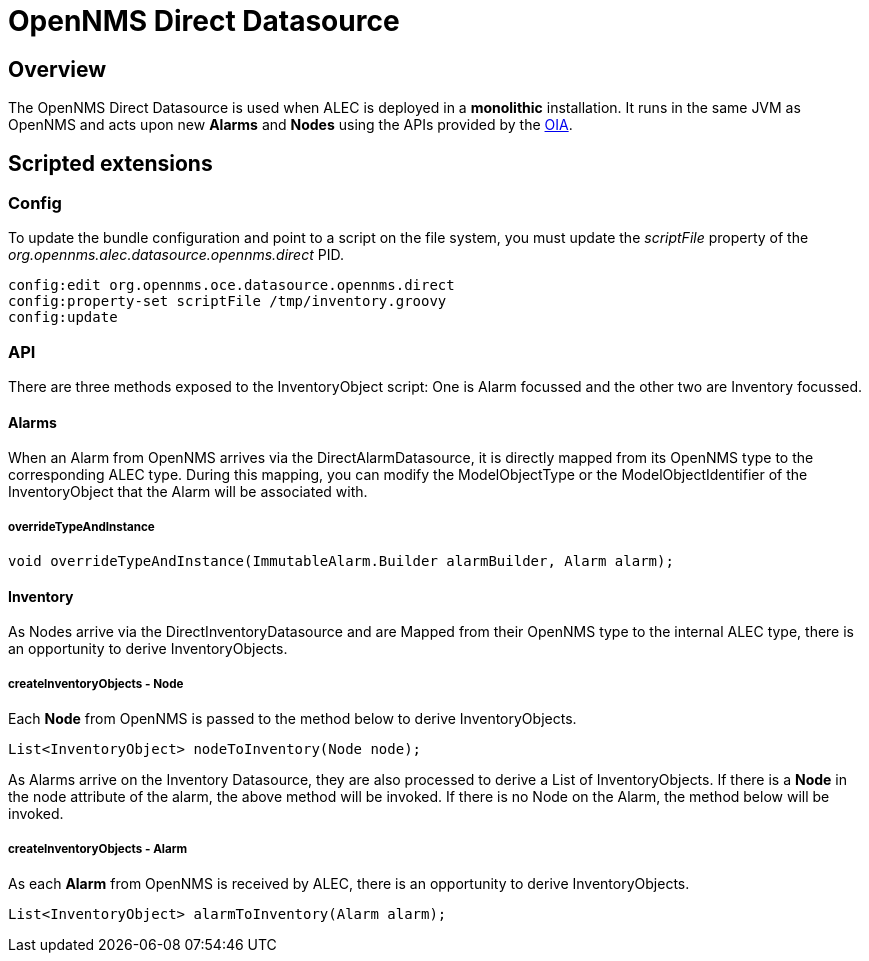= OpenNMS Direct Datasource
:imagesdir: ../assets/images

== Overview

The OpenNMS Direct Datasource is used when ALEC is deployed in a *monolithic* installation. 
It runs in the same JVM as OpenNMS and acts upon new *Alarms* and *Nodes* using the APIs provided by the link:https://github.com/OpenNMS/opennms-integration-api[OIA].

== Scripted extensions

=== Config

To update the bundle configuration and point to a script on the file system, you must update the _scriptFile_ property of the _org.opennms.alec.datasource.opennms.direct_ PID. 

```
config:edit org.opennms.oce.datasource.opennms.direct
config:property-set scriptFile /tmp/inventory.groovy
config:update
```

=== API

There are three methods exposed to the InventoryObject script: One is Alarm focussed and the other two are Inventory focussed.

==== Alarms

When an Alarm from OpenNMS arrives via the DirectAlarmDatasource, it is directly mapped from its OpenNMS type to the corresponding ALEC type.
During this mapping, you can modify the ModelObjectType or the ModelObjectIdentifier of the InventoryObject that the Alarm will be associated with.

===== overrideTypeAndInstance

```
void overrideTypeAndInstance(ImmutableAlarm.Builder alarmBuilder, Alarm alarm);
```

==== Inventory

As Nodes arrive via the DirectInventoryDatasource and are Mapped from their OpenNMS type to the internal ALEC type, there is an opportunity to derive InventoryObjects.

===== createInventoryObjects - Node

Each *Node* from OpenNMS is passed to the method below to derive InventoryObjects.

```
List<InventoryObject> nodeToInventory(Node node);
```

As Alarms arrive on the Inventory Datasource, they are also processed to derive a List of InventoryObjects.
If there is a *Node* in the node attribute of the alarm, the above method will be invoked. If there is no Node on the Alarm, the method below will be invoked.

===== createInventoryObjects - Alarm

As each *Alarm* from OpenNMS is received by ALEC, there is an opportunity to derive InventoryObjects.

```
List<InventoryObject> alarmToInventory(Alarm alarm);
```
